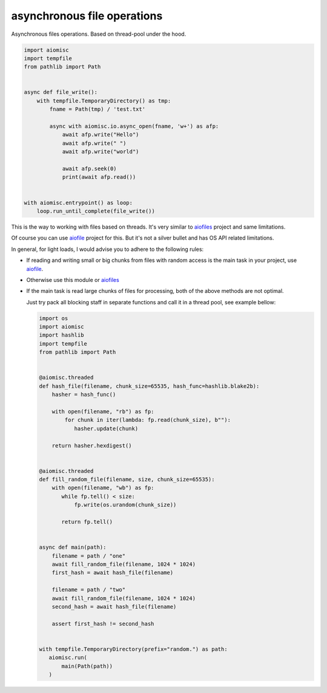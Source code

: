 asynchronous file operations
============================

Asynchronous files operations. Based on thread-pool under the hood.

.. code-block:: python
    :name: test_io

    import aiomisc
    import tempfile
    from pathlib import Path


    async def file_write():
        with tempfile.TemporaryDirectory() as tmp:
            fname = Path(tmp) / 'test.txt'

            async with aiomisc.io.async_open(fname, 'w+') as afp:
                await afp.write("Hello")
                await afp.write(" ")
                await afp.write("world")

                await afp.seek(0)
                print(await afp.read())


    with aiomisc.entrypoint() as loop:
        loop.run_until_complete(file_write())


This is the way to working with files based on threads.
It's very similar to `aiofiles`_ project  and same limitations.

Of course you can use `aiofile`_ project for this. But it's not a
silver bullet and has OS API related limitations.

In general, for light loads, I would advise you to adhere to the following rules:

* If reading and writing small or big chunks from files with random access
  is the main task in your project, use `aiofile`_.
* Otherwise use this module or `aiofiles`_
* If the main task is read large chunks of files for processing,
  both of the above methods are not optimal.

  Just try pack all blocking staff in separate functions and
  call it in a thread pool, see example bellow:

  .. code-block:: python
     :name: test_io_file_threaded

     import os
     import aiomisc
     import hashlib
     import tempfile
     from pathlib import Path


     @aiomisc.threaded
     def hash_file(filename, chunk_size=65535, hash_func=hashlib.blake2b):
         hasher = hash_func()

         with open(filename, "rb") as fp:
             for chunk in iter(lambda: fp.read(chunk_size), b""):
                hasher.update(chunk)

         return hasher.hexdigest()


     @aiomisc.threaded
     def fill_random_file(filename, size, chunk_size=65535):
         with open(filename, "wb") as fp:
            while fp.tell() < size:
                fp.write(os.urandom(chunk_size))

            return fp.tell()


     async def main(path):
         filename = path / "one"
         await fill_random_file(filename, 1024 * 1024)
         first_hash = await hash_file(filename)

         filename = path / "two"
         await fill_random_file(filename, 1024 * 1024)
         second_hash = await hash_file(filename)

         assert first_hash != second_hash


     with tempfile.TemporaryDirectory(prefix="random.") as path:
        aiomisc.run(
            main(Path(path))
        )


.. _aiofiles: https://pypi.org/project/aiofiles/
.. _aiofile: https://pypi.org/project/aiofile/
